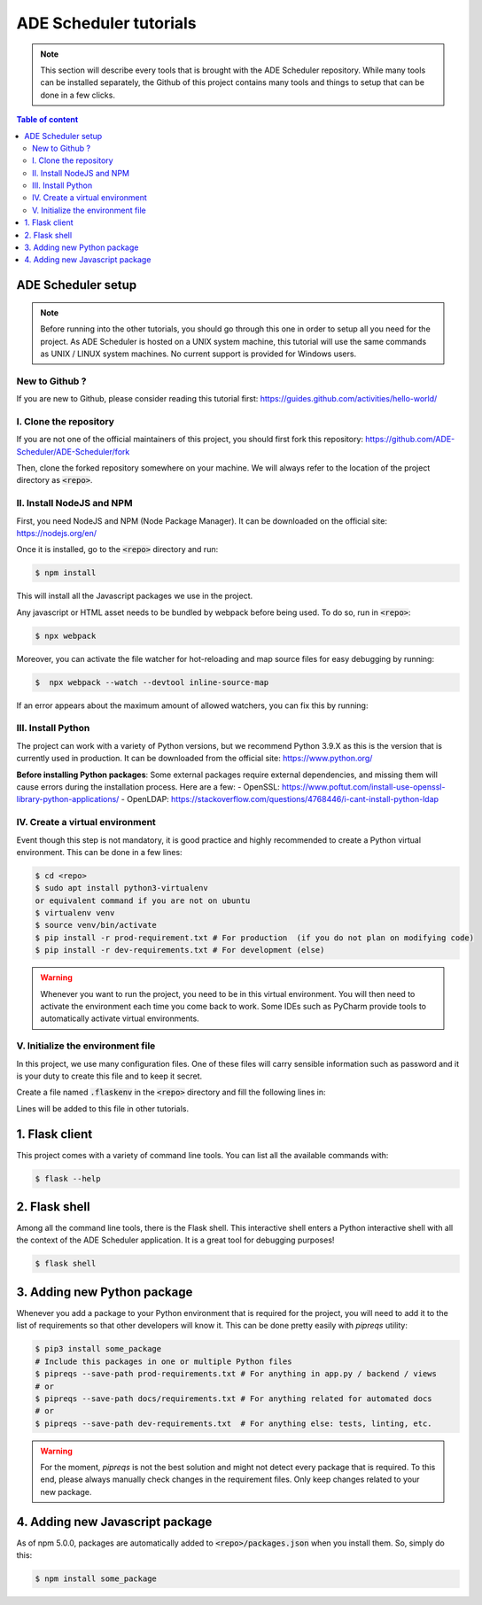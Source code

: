 .. ade-schedule tutorials

=======================
ADE Scheduler tutorials
=======================

.. ade-scheduler info begin

.. note::

    This section will describe every tools that is brought with the ADE Scheduler
    repository. While many tools can be installed separately, the Github of this
    project contains many tools and things to setup that can be done in a few clicks.

.. ade-scheduler info end

.. contents:: Table of content


ADE Scheduler setup
===================

.. note::
    Before running into the other tutorials, you should go through this one in
    order to setup all you need for the project.
    As ADE Scheduler is hosted on a UNIX system machine, this tutorial will use the
    same commands as UNIX / LINUX system machines. No current support is provided for
    Windows users.

.. ade-scheduler setup begin

New to Github ?
---------------

If you are new to Github, please consider reading this tutorial first:
https://guides.github.com/activities/hello-world/

I. Clone the repository
-----------------------

If you are not one of the official maintainers of this project, you should first fork
this repository: https://github.com/ADE-Scheduler/ADE-Scheduler/fork

Then, clone the forked repository somewhere on your machine. We will always refer to
the location of the project directory as :code:`<repo>`.

II. Install NodeJS and NPM
--------------------------

First, you need NodeJS and NPM (Node Package Manager). It can be downloaded on the
official site:  https://nodejs.org/en/

Once it is installed, go to the :code:`<repo>` directory and run:

.. code-block:: console

    $ npm install

This will install all the Javascript packages we use in the project.

Any javascript or HTML asset needs to be bundled by webpack before being used.
To do so, run in :code:`<repo>`:

.. code-block:: console

    $ npx webpack

Moreover, you can activate the file watcher for hot-reloading and map source files
for easy debugging by running:

.. code-block:: console

    $  npx webpack --watch --devtool inline-source-map

If an error appears about the maximum amount of allowed watchers,
you can fix this by running:

.. code-block:: console
    :caption: from https://stackoverflow.com/questions/53930305/nodemon-error-system-limit-for-number-of-file-watchers-reached

    $ echo fs.inotify.max_user_watches=524288 | sudo tee -a /etc/sysctl.conf \
    && sudo sysctl -p

III. Install Python
-------------------

The project can work with a variety of Python versions, but we recommend Python 3.9.X as this is the version that is currently used in production.
It can be downloaded from the official site: https://www.python.org/

**Before installing Python packages**:
Some external packages require external dependencies, and missing them will cause errors during the installation process.
Here are a few:
- OpenSSL: https://www.poftut.com/install-use-openssl-library-python-applications/
- OpenLDAP: https://stackoverflow.com/questions/4768446/i-cant-install-python-ldap

IV. Create a virtual environment
--------------------------------

Event though this step is not mandatory, it is good practice and highly recommended
to create a Python virtual environment. This can be done in a few lines:

.. code-block:: console

    $ cd <repo>
    $ sudo apt install python3-virtualenv
    or equivalent command if you are not on ubuntu
    $ virtualenv venv
    $ source venv/bin/activate
    $ pip install -r prod-requirement.txt # For production  (if you do not plan on modifying code)
    $ pip install -r dev-requirements.txt # For development (else)

.. warning::

    Whenever you want to run the project, you need to be in this virtual environment.
    You will then need to activate the environment each time you come back to work.
    Some IDEs such as PyCharm provide tools to automatically activate virtual
    environments.

V. Initialize the environment file
----------------------------------

In this project, we use many configuration files. One of these files will carry
sensible information such as password and it is your duty to create this file and to
keep it secret.

Create a file named :code:`.flaskenv` in the :code:`<repo>` directory and fill the
following lines in:

.. code-block:: bash
    :caption: :code:`<repo>/.flaskenv` content for development

    FLASK_APP = path/to/<repo>/app.py
    FLASK_ENV = development
    FLASK_RUN_HOST = localhost
    FLASK_RUN_PORT = 5000
    TEMPLATES_AUTO_RELOAD = True

    FLASK_SECRET_KEY = <super_secret_key>
    FLASK_SALT = <super_complex_salt>

.. code-block:: bash
    :caption: :code:`<repo>/.flaskenv` content for production

    FLASK_APP = path/to/<repo>/app.py
    FLASK_ENV = production

    FLASK_SECRET_KEY = <super_secret_key>
    FLASK_SALT = <super_complex_salt>

Lines will be added to this file in other tutorials.

.. ade-scheduler setup end


1. Flask client
===============

This project comes with a variety of command line tools. You can list all the
available commands with:

.. code-block:: console

    $ flask --help

2. Flask shell
==============

Among all the command line tools, there is the Flask shell. This interactive shell
enters a Python interactive shell with all the context of the ADE Scheduler application.
It is a great tool for debugging purposes!

.. code-block:: console

    $ flask shell


3. Adding new Python package
============================

Whenever you add a package to your Python environment that is required for the project, you will need to add it to the list of requirements so that other developers will know it. This can be done pretty easily with `pipreqs` utility:

.. code-block::

    $ pip3 install some_package
    # Include this packages in one or multiple Python files
    $ pipreqs --save-path prod-requirements.txt # For anything in app.py / backend / views
    # or
    $ pipreqs --save-path docs/requirements.txt # For anything related for automated docs
    # or
    $ pipreqs --save-path dev-requirements.txt  # For anything else: tests, linting, etc.



.. warning::

    For the moment, `pipreqs` is not the best solution and might not detect every package that is required. To this end, please always manually check changes in the requirement files.
    Only keep changes related to your new package.

4. Adding new Javascript package
================================

As of npm 5.0.0, packages are automatically added to :code:`<repo>/packages.json`
when you install them. So, simply do this:

.. code-block:: console

    $ npm install some_package
